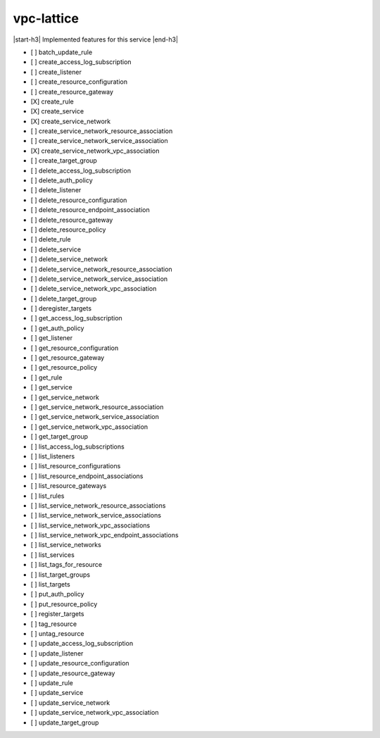 .. _implementedservice_vpc-lattice:

.. |start-h3| raw:: html

    <h3>

.. |end-h3| raw:: html

    </h3>

===========
vpc-lattice
===========

|start-h3| Implemented features for this service |end-h3|

- [ ] batch_update_rule
- [ ] create_access_log_subscription
- [ ] create_listener
- [ ] create_resource_configuration
- [ ] create_resource_gateway
- [X] create_rule
- [X] create_service
- [X] create_service_network
- [ ] create_service_network_resource_association
- [ ] create_service_network_service_association
- [X] create_service_network_vpc_association
- [ ] create_target_group
- [ ] delete_access_log_subscription
- [ ] delete_auth_policy
- [ ] delete_listener
- [ ] delete_resource_configuration
- [ ] delete_resource_endpoint_association
- [ ] delete_resource_gateway
- [ ] delete_resource_policy
- [ ] delete_rule
- [ ] delete_service
- [ ] delete_service_network
- [ ] delete_service_network_resource_association
- [ ] delete_service_network_service_association
- [ ] delete_service_network_vpc_association
- [ ] delete_target_group
- [ ] deregister_targets
- [ ] get_access_log_subscription
- [ ] get_auth_policy
- [ ] get_listener
- [ ] get_resource_configuration
- [ ] get_resource_gateway
- [ ] get_resource_policy
- [ ] get_rule
- [ ] get_service
- [ ] get_service_network
- [ ] get_service_network_resource_association
- [ ] get_service_network_service_association
- [ ] get_service_network_vpc_association
- [ ] get_target_group
- [ ] list_access_log_subscriptions
- [ ] list_listeners
- [ ] list_resource_configurations
- [ ] list_resource_endpoint_associations
- [ ] list_resource_gateways
- [ ] list_rules
- [ ] list_service_network_resource_associations
- [ ] list_service_network_service_associations
- [ ] list_service_network_vpc_associations
- [ ] list_service_network_vpc_endpoint_associations
- [ ] list_service_networks
- [ ] list_services
- [ ] list_tags_for_resource
- [ ] list_target_groups
- [ ] list_targets
- [ ] put_auth_policy
- [ ] put_resource_policy
- [ ] register_targets
- [ ] tag_resource
- [ ] untag_resource
- [ ] update_access_log_subscription
- [ ] update_listener
- [ ] update_resource_configuration
- [ ] update_resource_gateway
- [ ] update_rule
- [ ] update_service
- [ ] update_service_network
- [ ] update_service_network_vpc_association
- [ ] update_target_group


